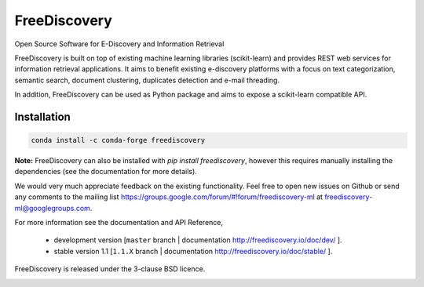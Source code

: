 FreeDiscovery
=============

.. image:: https://travis-ci.org/FreeDiscovery/FreeDiscovery.svg?branch=master
    :target: https://travis-ci.org/FreeDiscovery/FreeDiscovery

.. image:: https://ci.appveyor.com/api/projects/status/w5kjscmqlrlehp5t/branch/master?svg=true
    :target: https://ci.appveyor.com/project/FreeDiscovery/freediscovery/branch/master

.. image:: https://codecov.io/gh/FreeDiscovery/FreeDiscovery/branch/master/graph/badge.svg
  :target: https://codecov.io/gh/FreeDiscovery/FreeDiscovery


Open Source Software for E-Discovery and Information Retrieval

FreeDiscovery is built on top of existing machine learning libraries (scikit-learn) and provides REST web services for information retrieval applications. It aims to benefit existing e-discovery platforms with a focus on text categorization, semantic search, document clustering, duplicates detection and e-mail threading.

In addition, FreeDiscovery can be used as Python package and aims to expose a scikit-learn compatible API. 

Installation
------------

.. code:: bash

    conda install -c conda-forge freediscovery

**Note:** FreeDiscovery can also be installed with `pip install freediscovery`, however this requires manually installing the dependencies (see the documentation for more details).

We would very much appreciate feedback on the existing functionality. Feel free to open new issues on Github or send any comments to the mailing list https://groups.google.com/forum/#!forum/freediscovery-ml at `freediscovery-ml@googlegroups.com <mailto:freediscovery-ml@googlegroups.com>`_.

For more information see the documentation and API Reference,

 - development version [``master`` branch | documentation http://freediscovery.io/doc/dev/ ].
 - stable version 1.1 [``1.1.X`` branch | documentation http://freediscovery.io/doc/stable/ ].

FreeDiscovery is released under the 3-clause BSD licence.

.. image:: https://freediscovery.github.io/static/grossmanlabs-old-logo-small.gif
    :target: http://www.grossmanlabs.com/


